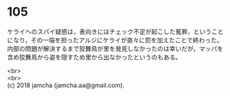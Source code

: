 #+OPTIONS: toc:nil
#+OPTIONS: \n:t

* 105

  ケライへのスパイ疑惑は，表向きにはチェック不足が起こした冤罪，ということになり，その一端を担ったアルジにケライが直々に罰を加えたことで終わった。内部の問題が解決するまで狡舞鳥が里を発見しなかったのは幸いだが，マッパを含め狡舞鳥から姿を隠すため里から出なかったというのもある。

  <br>
  <br>
  (c) 2018 jamcha (jamcha.aa@gmail.com).

  [[http://creativecommons.org/licenses/by-nc-sa/4.0/deed][file:http://i.creativecommons.org/l/by-nc-sa/4.0/88x31.png]]
